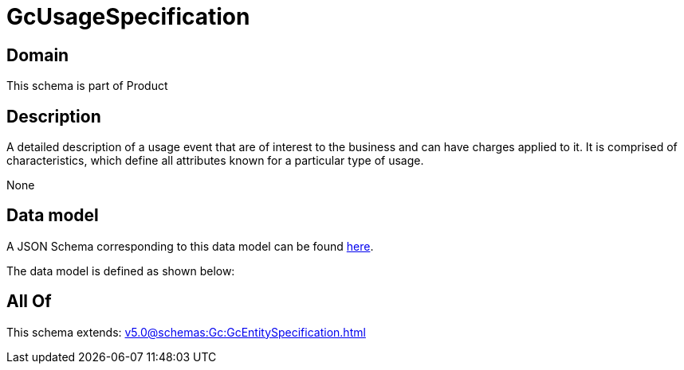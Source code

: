 = GcUsageSpecification

[#domain]
== Domain

This schema is part of Product

[#description]
== Description

A detailed description of a usage event that are of interest to the business and can have charges applied to it. It is comprised of characteristics, which define all attributes known for a particular type of usage.

None

[#data_model]
== Data model

A JSON Schema corresponding to this data model can be found https://tmforum.org[here].

The data model is defined as shown below:


[#all_of]
== All Of

This schema extends: xref:v5.0@schemas:Gc:GcEntitySpecification.adoc[]

